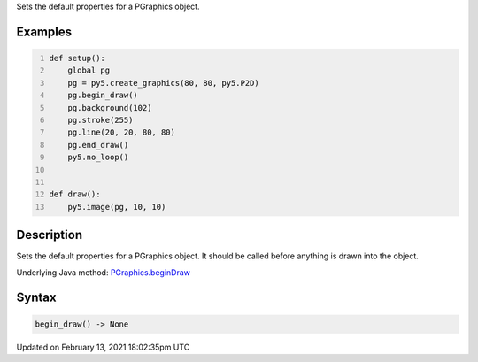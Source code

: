 .. title: begin_draw()
.. slug: py5graphics_begin_draw
.. date: 2021-02-13 18:02:35 UTC+00:00
.. tags:
.. category:
.. link:
.. description: py5 begin_draw() documentation
.. type: text

Sets the default properties for a PGraphics object.

Examples
========

.. raw:: html

    <div class="example-table">

.. raw:: html

    <div class="example-row"><div class="example-cell-image">

.. raw:: html

    </div><div class="example-cell-code">

.. code:: python
    :number-lines:

    def setup():
        global pg
        pg = py5.create_graphics(80, 80, py5.P2D)
        pg.begin_draw()
        pg.background(102)
        pg.stroke(255)
        pg.line(20, 20, 80, 80)
        pg.end_draw()
        py5.no_loop()


    def draw():
        py5.image(pg, 10, 10)

.. raw:: html

    </div></div>

.. raw:: html

    </div>

Description
===========

Sets the default properties for a PGraphics object. It should be called before anything is drawn into the object.

Underlying Java method: `PGraphics.beginDraw <https://processing.org/reference/PGraphics_beginDraw_.html>`_

Syntax
======

.. code:: python

    begin_draw() -> None

Updated on February 13, 2021 18:02:35pm UTC


